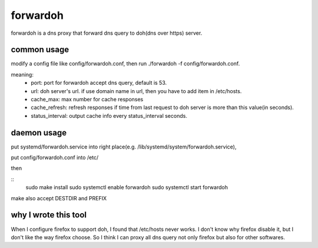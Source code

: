 ===================
forwardoh
===================

forwardoh is a dns proxy that forward dns query to doh(dns over https) server.

common usage
===================

modify a config file like config/forwardoh.conf, then run ./forwardoh -f config/forwardoh.conf.

meaning:
    - port: port for forwardoh accept dns query, default is 53.
    - url: doh server's url. if use domain name in url, then you have to add item in /etc/hosts.
    - cache_max: max number for cache responses
    - cache_refresh: refresh responses if time from last request to doh server is more than this value(in seconds). 
    - status_interval: output cache info every status_interval seconds.

daemon usage
===================

put systemd/forwardoh.service into right place(e.g. /lib/systemd/system/forwardoh.service),

put config/forwardoh.conf into /etc/

then 

::
    sudo make install
    sudo systemctl enable forwardoh
    sudo systemctl start forwardoh

make also accept DESTDIR and PREFIX

why I wrote this tool
======================================

When I configure firefox to support doh, I found that /etc/hosts never works. I don't
know why firefox disable it, but I don't like the way firefox choose. So I think
I can proxy all dns query not only firefox but also for other softwares.
